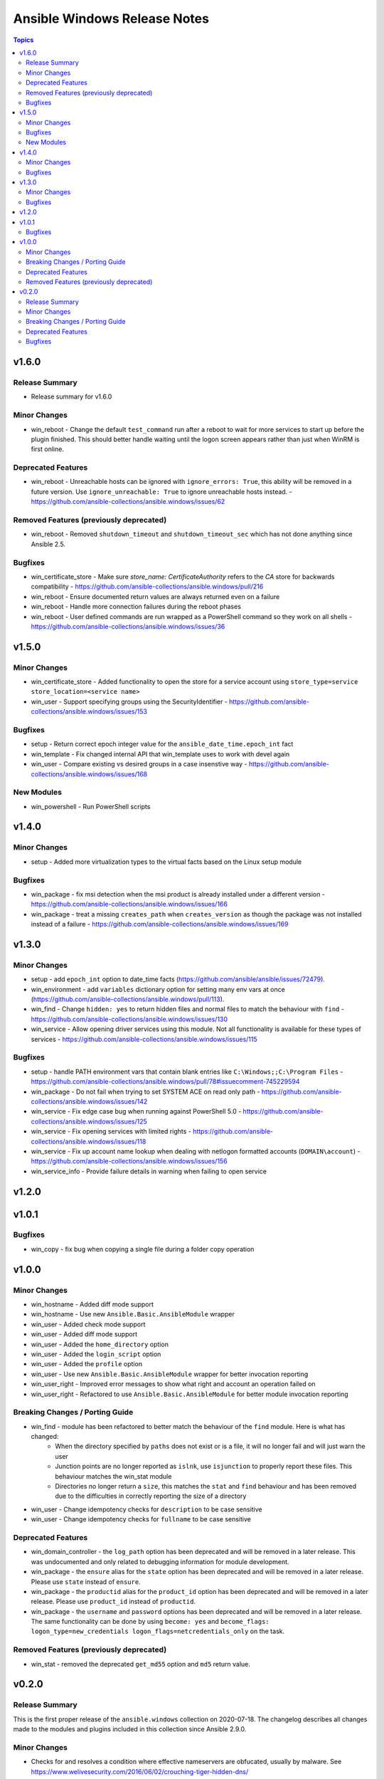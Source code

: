 =============================
Ansible Windows Release Notes
=============================

.. contents:: Topics


v1.6.0
======

Release Summary
---------------

- Release summary for v1.6.0

Minor Changes
-------------

- win_reboot - Change the default ``test_command`` run after a reboot to wait for more services to start up before the plugin finished. This should better handle waiting until the logon screen appears rather than just when WinRM is first online.

Deprecated Features
-------------------

- win_reboot - Unreachable hosts can be ignored with ``ignore_errors: True``, this ability will be removed in a future version. Use ``ignore_unreachable: True`` to ignore unreachable hosts instead. - https://github.com/ansible-collections/ansible.windows/issues/62

Removed Features (previously deprecated)
----------------------------------------

- win_reboot - Removed ``shutdown_timeout`` and ``shutdown_timeout_sec`` which has not done anything since Ansible 2.5.

Bugfixes
--------

- win_certificate_store - Make sure `store_name: CertificateAuthority` refers to the `CA` store for backwards compatibility - https://github.com/ansible-collections/ansible.windows/pull/216
- win_reboot - Ensure documented return values are always returned even on a failure
- win_reboot - Handle more connection failures during the reboot phases
- win_reboot - User defined commands are run wrapped as a PowerShell command so they work on all shells - https://github.com/ansible-collections/ansible.windows/issues/36

v1.5.0
======

Minor Changes
-------------

- win_certificate_store - Added functionality to open the store for a service account using ``store_type=service store_location=<service name>``
- win_user - Support specifying groups using the SecurityIdentifier - https://github.com/ansible-collections/ansible.windows/issues/153

Bugfixes
--------

- setup - Return correct epoch integer value for the ``ansible_date_time.epoch_int`` fact
- win_template - Fix changed internal API that win_template uses to work with devel again
- win_user - Compare existing vs desired groups in a case insenstive way - https://github.com/ansible-collections/ansible.windows/issues/168

New Modules
-----------

- win_powershell - Run PowerShell scripts

v1.4.0
======

Minor Changes
-------------

- setup - Added more virtualization types to the virtual facts based on the Linux setup module

Bugfixes
--------

- win_package - fix msi detection when the msi product is already installed under a different version - https://github.com/ansible-collections/ansible.windows/issues/166
- win_package - treat a missing ``creates_path`` when ``creates_version`` as though the package was not installed instead of a failure - https://github.com/ansible-collections/ansible.windows/issues/169

v1.3.0
======

Minor Changes
-------------

- setup - add ``epoch_int`` option to date_time facts (https://github.com/ansible/ansible/issues/72479).
- win_environment - add ``variables`` dictionary option for setting many env vars at once (https://github.com/ansible-collections/ansible.windows/pull/113).
- win_find - Change ``hidden: yes`` to return hidden files and normal files to match the behaviour with ``find`` - https://github.com/ansible-collections/ansible.windows/issues/130
- win_service - Allow opening driver services using this module. Not all functionality is available for these types of services - https://github.com/ansible-collections/ansible.windows/issues/115

Bugfixes
--------

- setup - handle PATH environment vars that contain blank entries like ``C:\Windows;;C:\Program Files`` - https://github.com/ansible-collections/ansible.windows/pull/78#issuecomment-745229594
- win_package - Do not fail when trying to set SYSTEM ACE on read only path - https://github.com/ansible-collections/ansible.windows/issues/142
- win_service - Fix edge case bug when running against PowerShell 5.0 - https://github.com/ansible-collections/ansible.windows/issues/125
- win_service - Fix opening services with limited rights - https://github.com/ansible-collections/ansible.windows/issues/118
- win_service - Fix up account name lookup when dealing with netlogon formatted accounts (``DOMAIN\account``) - https://github.com/ansible-collections/ansible.windows/issues/156
- win_service_info - Provide failure details in warning when failing to open service

v1.2.0
======

v1.0.1
======

Bugfixes
--------

- win_copy - fix bug when copying a single file during a folder copy operation

v1.0.0
======

Minor Changes
-------------

- win_hostname - Added diff mode support
- win_hostname - Use new ``Ansible.Basic.AnsibleModule`` wrapper
- win_user - Added check mode support
- win_user - Added diff mode support
- win_user - Added the ``home_directory`` option
- win_user - Added the ``login_script`` option
- win_user - Added the ``profile`` option
- win_user - Use new ``Ansible.Basic.AnsibleModule`` wrapper for better invocation reporting
- win_user_right - Improved error messages to show what right and account an operation failed on
- win_user_right - Refactored to use ``Ansible.Basic.AnsibleModule`` for better module invocation reporting

Breaking Changes / Porting Guide
--------------------------------

- win_find - module has been refactored to better match the behaviour of the ``find`` module. Here is what has changed:
    * When the directory specified by ``paths`` does not exist or is a file, it will no longer fail and will just warn the user
    * Junction points are no longer reported as ``islnk``, use ``isjunction`` to properly report these files. This behaviour matches the win_stat module
    * Directories no longer return a ``size``, this matches the ``stat`` and ``find`` behaviour and has been removed due to the difficulties in correctly reporting the size of a directory
- win_user - Change idempotency checks for ``description`` to be case sensitive
- win_user - Change idempotency checks for ``fullname`` to be case sensitive

Deprecated Features
-------------------

- win_domain_controller - the ``log_path`` option has been deprecated and will be removed in a later release. This was undocumented and only related to debugging information for module development.
- win_package - the ``ensure`` alias for the ``state`` option has been deprecated and will be removed in a later release. Please use ``state`` instead of ``ensure``.
- win_package - the ``productid`` alias for the ``product_id`` option has been deprecated and will be removed in a later release. Please use ``product_id`` instead of ``productid``.
- win_package - the ``username`` and ``password`` options has been deprecated and will be removed in a later release. The same functionality can be done by using ``become: yes`` and ``become_flags: logon_type=new_credentials logon_flags=netcredentials_only`` on the task.

Removed Features (previously deprecated)
----------------------------------------

- win_stat - removed the deprecated ``get_md55`` option and ``md5`` return value.

v0.2.0
======

Release Summary
---------------

This is the first proper release of the ``ansible.windows`` collection on 2020-07-18.
The changelog describes all changes made to the modules and plugins included in this collection since Ansible 2.9.0.


Minor Changes
-------------

- Checks for and resolves a condition where effective nameservers are obfucated, usually by malware. See https://www.welivesecurity.com/2016/06/02/crouching-tiger-hidden-dns/
- Windows - add deprecation notice in the Windows setup module when running on Server 2008, 2008 R2, and Windows 7
- setup - Added `ansible_architecture2`` to match the same format that setup on POSIX hosts return. Unlike ``ansible_architecture`` this value is not localized to the host's language settings.
- setup - Implemented the ``gather_timeout`` option to restrict how long each subset can run for
- setup - Refactor to speed up the time taken to run the module
- setup.ps1 - parity with linux regarding missing local facts path (https://github.com/ansible/ansible/issues/57974)
- win_command, win_shell - Add the ability to override the console output encoding with ``output_encoding_override`` - https://github.com/ansible/ansible/issues/54896
- win_dns_client - Added support for setting IPv6 DNS servers - https://github.com/ansible/ansible/issues/55962
- win_domain_computer - Use new Ansible.Basic wrapper for better invocation reporting
- win_domain_controller - Added the ``domain_log_path`` to control the directory for the new AD log files location - https://github.com/ansible/ansible/issues/59348
- win_find - Improve performance when scanning heavily nested directories and align behaviour to the ``find`` module.
- win_package - Added proxy support for retrieving packages from a URL - https://github.com/ansible/ansible/issues/43818
- win_package - Added support for ``.appx``, ``.msix``, ``.appxbundle``, and ``.msixbundle`` package - https://github.com/ansible/ansible/issues/50765
- win_package - Added support for ``.msp`` packages - https://github.com/ansible/ansible/issues/22789
- win_package - Added support for specifying the HTTP method when getting files from a URL - https://github.com/ansible/ansible/issues/35377
- win_package - Move across to ``Ansible.Basic`` for better invocation logging
- win_package - Read uninstall strings from the ``QuietUninstallString`` if present to better support argumentless uninstalls of registry based packages.
- win_package - Scan packages in the current user's registry hive - https://github.com/ansible/ansible/issues/45950
- win_regedit - Use new Ansible.Basic wrapper for better invocation reporting
- win_share - Implement append parameter for access rules (https://github.com/ansible/ansible/issues/59237)
- windows setup - Added ``ansible_os_installation_type`` to denote the type of Windows installation the remote host is.

Breaking Changes / Porting Guide
--------------------------------

- setup - Make sure ``ansible_date_time.epoch`` is seconds since EPOCH in UTC to mirror the POSIX facts. The ``ansible_date_time.epoch_local`` contains seconds since EPOCH in the local timezone for backwards compatibility
- setup - Will now add the IPv6 scope on link local addresses for ``ansible_ip_addresses``
- setup - ``ansible_processor`` will now return the index before the other values to match the POSIX fact behaviour
- win_find - No longer filters by size on directories, this feature had a lot of bugs, slowed down the module, and not a supported scenario with the ``find`` module.

Deprecated Features
-------------------

- win_domain_computer - Deprecated the undocumented ``log_path`` option. This option will be removed in a major release after ``2022-07-01``.
- win_regedit - Deprecated using forward slashes as a path separator, use backslashes to avoid ambiguity between a forward slash in the key name or a forward slash as a path separator. This feature will be removed in a major release after ``2021-07-01``.

Bugfixes
--------

- Fix detection of DHCP setting so that resetting to DHCP doesn't cause ``CHANGED`` status on every run. See https://github.com/ansible/ansible/issues/66450
- setup - Remove usage of WMI to speed up execution time and work with standard user accounts
- win_acl - Fixed error when setting rights on directory for which inheritance from parent directory has been disabled.
- win_dns_client - Only configure network adapters that are IP Enabled - https://github.com/ansible/ansible/issues/58958
- win_dsc - Always import module that contains DSC resource to ensure the required assemblies are loaded before parsing it - https://github.com/ansible-collections/ansible.windows/issues/66
- win_find - Fix deduped files mistaken for directories (https://github.com/ansible/ansible/issues/58511)
- win_find - Get-FileStat used [int] instead of [int64] for file size calculations
- win_package - Handle quoted and unquoted strings in the registry ``UninstallString`` value - https://github.com/ansible/ansible/issues/40973
- win_reboot - add ``boot_time_command`` parameter to override the default command used to determine whether or not a system was rebooted (https://github.com/ansible/ansible/issues/58868)
- win_share - Allow for root letters paths
- win_uri win_get_url - Fix the behaviour of ``follow_redirects: safe`` to actual redirect on ``GET`` and ``HEAD`` requests - https://github.com/ansible/ansible/issues/65556
